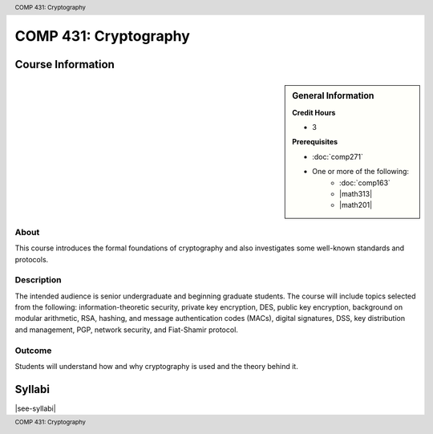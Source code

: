 .. header:: COMP 431: Cryptography
.. footer:: COMP 431: Cryptography

.. index::
    Cryptography
    Graduate
    COMP 431

######################
COMP 431: Cryptography
######################

******************
Course Information
******************

.. sidebar:: General Information

    **Credit Hours**

    * 3

    **Prerequisites**

    * :doc:`comp271`
    * One or more of the following:
        * :doc:`comp163`
        * |math313|
        * |math201|

About
=====

This course introduces the formal foundations of cryptography and also investigates some well-known standards and protocols.

Description
===========

The intended audience is senior undergraduate and beginning graduate students. The course will include topics selected from the following: information-theoretic security, private key encryption, DES, public key encryption, background on modular arithmetic, RSA, hashing, and message authentication codes (MACs), digital signatures, DSS, key distribution and management, PGP, network security, and Fiat-Shamir protocol.

Outcome
=======

Students will understand how and why cryptography is used and the theory behind it.

*******
Syllabi
*******

|see-syllabi|
